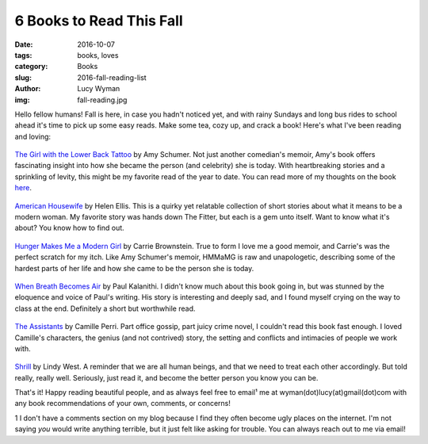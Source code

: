 6 Books to Read This Fall
=========================
:date: 2016-10-07
:tags: books, loves
:category: Books
:slug: 2016-fall-reading-list
:author: Lucy Wyman
:img: fall-reading.jpg

Hello fellow humans! Fall is here, in case you hadn't noticed yet, and
with rainy Sundays and long bus rides to school ahead it's time to
pick up some easy reads. Make some tea, cozy up, and crack a book!
Here's what I've been reading and loving:

.. figure:: static/amy-schumer-book.jpg
    :align: center
    :height: 400px

`The Girl with the Lower Back Tattoo`_ by Amy
Schumer. Not just
another comedian's memoir, Amy's book offers fascinating insight into
how she became the person (and celebrity) she is today.  With
heartbreaking stories and a sprinkling of levity, this might be my
favorite read of the year to date.  You can read more of my thoughts
on the book `here`_.

.. figure:: static/american-housewife.jpg
    :align: center
    :height: 400px

`American Housewife`_ by Helen Ellis.  This is a quirky yet
relatable collection of short stories about what it means to be a
modern woman.  My favorite story was hands down The Fitter, but each
is a gem unto itself.  Want to know what it's about? You know how to
find out.

.. figure:: static/hunger-makes-me.jpg
    :align: center
    :height: 400px

`Hunger Makes Me a Modern Girl`_ by Carrie Brownstein. True to form
I love me a good memoir, and Carrie's was the perfect scratch
for my itch. Like Amy Schumer's memoir, HMMaMG is raw and
unapologetic, describing some of the hardest parts of her life and
how she came to be the person she is today.  

.. figure:: static/when-breath.jpg
    :align: center
    :height: 400px

`When Breath Becomes Air`_ by Paul Kalanithi. I didn't know much
about this book going in, but was stunned by the eloquence and voice
of Paul's writing. His story is interesting and deeply sad, and I
found myself crying on the way to class at the end. Definitely a
short but worthwhile read.

.. figure:: static/the-assistants.jpg
    :align: center
    :height: 400px

`The Assistants`_ by Camille Perri. Part office gossip, part juicy
crime novel, I couldn't read this book fast enough.  I loved Camille's
characters, the genius (and not contrived) story, the setting and
conflicts and intimacies of people we work with.  

.. figure:: static/shrill.jpg
    :align: center
    :height: 400px

`Shrill`_ by Lindy West. A reminder that we are all human beings, and
that we need to treat each other accordingly. But told really, really
well. Seriously, just read it, and become the better person you know
you can be.

That's it!  Happy reading beautiful people, and as always feel free to
email¹ me at wyman(dot)lucy(at)gmail(dot)com with any book
recommendations of your own, comments, or concerns!

1 I don't have a comments section on my blog because I find they often
become ugly places on the internet. I'm not saying *you* would write
anything terrible, but it just felt like asking for trouble. You can
always reach out to me via email!

.. _The Girl with the Lower Back Tattoo: http://www.goodreads.com/book/show/29405093-the-girl-with-the-lower-back-tattoo
.. _here: http://blog.lucywyman.me/tgwtlbt.html
.. _American Housewife: https://www.goodreads.com/book/show/25472765-american-housewife
.. _Hunger Makes Me a Modern Girl: https://www.goodreads.com/book/show/25065629-hunger-makes-me-a-modern-girl
.. _When Breath Becomes Air: https://www.goodreads.com/book/show/25899336-when-breath-becomes-air
.. _The Assistants: https://www.goodreads.com/book/show/26067909-the-assistants
.. _Shrill: https://www.goodreads.com/book/show/29340182-shrill
